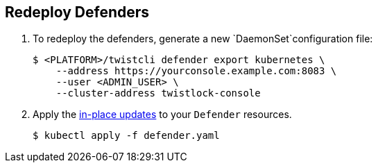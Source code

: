 :topic_type: task

[.task]
== Redeploy Defenders

ifdef::compute_edition[]
When you redeploy the Prisma Cloud Console, the client and server certificates change.
That certificate change requires that you redeploy your defenders.
Once redeployed, the defenders can connect to the new console without certificate issues. 
endif::compute_edition[]
[.procedure]

. To redeploy the defenders, generate a new `DaemonSet`configuration file:
+
[source,bash]
----
$ <PLATFORM>/twistcli defender export kubernetes \
    --address https://yourconsole.example.com:8083 \
    --user <ADMIN_USER> \
    --cluster-address twistlock-console
----

. Apply the https://kubernetes.io/docs/concepts/cluster-administration/manage-deployment/#in-place-updates-of-resources[in-place updates] to your `Defender` resources.
+
[source,bash]
----
$ kubectl apply -f defender.yaml
----
